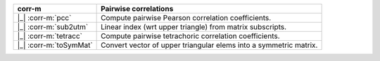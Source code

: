 ======================  =================================================================
corr-m                  Pairwise correlations
======================  =================================================================
|_| :corr-m:`pcc`       Compute pairwise Pearson correlation coefficients.
|_| :corr-m:`sub2utm`   Linear index (wrt upper triangle) from matrix subscripts.
|_| :corr-m:`tetracc`   Compute pairwise tetrachoric correlation coefficients.
|_| :corr-m:`toSymMat`  Convert vector of upper triangular elems into a symmetric matrix.
======================  =================================================================
